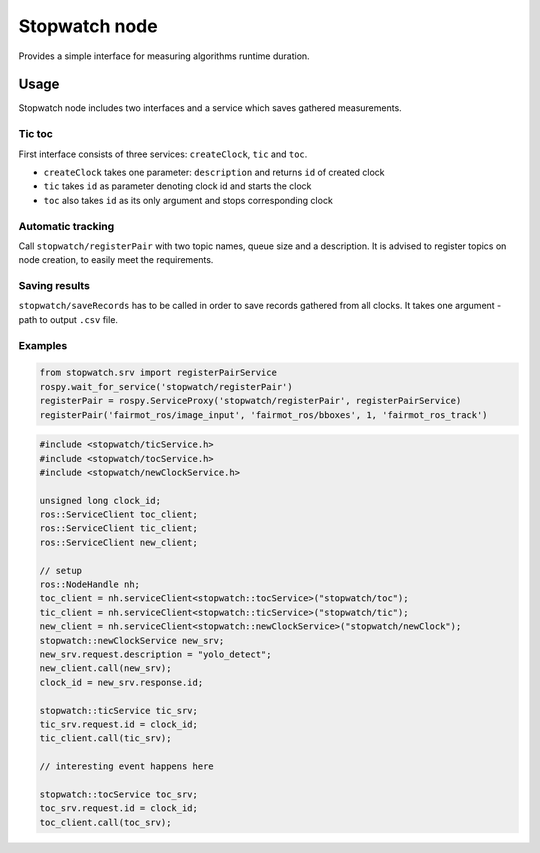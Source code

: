 Stopwatch node
==============

Provides a simple interface for measuring algorithms runtime duration.


Usage
-----

Stopwatch node includes two interfaces and a service which saves gathered measurements.

Tic toc
~~~~~~~

First interface consists of three services: ``createClock``, ``tic`` and ``toc``.

- ``createClock`` takes one parameter: ``description`` and returns ``id`` of created clock
- ``tic`` takes ``id`` as parameter denoting clock id and starts the clock
- ``toc`` also takes ``id`` as its only argument and stops corresponding clock

Automatic tracking
~~~~~~~~~~~~~~~~~~

Call ``stopwatch/registerPair`` with two topic names, queue size and a description.
It is advised to register topics on node creation, to easily meet the requirements.

Saving results
~~~~~~~~~~~~~~

``stopwatch/saveRecords`` has to be called in order to save records gathered from all clocks.
It takes one argument - path to output ``.csv`` file.

Examples
~~~~~~~~

.. code-block:: python

   from stopwatch.srv import registerPairService
   rospy.wait_for_service('stopwatch/registerPair')
   registerPair = rospy.ServiceProxy('stopwatch/registerPair', registerPairService)
   registerPair('fairmot_ros/image_input', 'fairmot_ros/bboxes', 1, 'fairmot_ros_track')

.. code-block:: c++

   #include <stopwatch/ticService.h>
   #include <stopwatch/tocService.h>
   #include <stopwatch/newClockService.h>

   unsigned long clock_id;
   ros::ServiceClient toc_client;
   ros::ServiceClient tic_client;
   ros::ServiceClient new_client;
   
   // setup
   ros::NodeHandle nh;
   toc_client = nh.serviceClient<stopwatch::tocService>("stopwatch/toc");
   tic_client = nh.serviceClient<stopwatch::ticService>("stopwatch/tic");
   new_client = nh.serviceClient<stopwatch::newClockService>("stopwatch/newClock");
   stopwatch::newClockService new_srv;
   new_srv.request.description = "yolo_detect";
   new_client.call(new_srv);
   clock_id = new_srv.response.id;

   stopwatch::ticService tic_srv;
   tic_srv.request.id = clock_id;
   tic_client.call(tic_srv); 

   // interesting event happens here

   stopwatch::tocService toc_srv;
   toc_srv.request.id = clock_id;
   toc_client.call(toc_srv);



